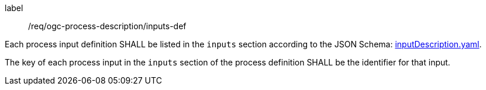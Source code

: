 [[req_ogc-process-description_inputs-def]]
[requirement]
====
[%metadata]
label:: /req/ogc-process-description/inputs-def
[.component,class=part]
--
Each process input definition SHALL be listed in the `inputs` section according to the JSON Schema: https://raw.githubusercontent.com/opengeospatial/ogcapi-processes/master/core/openapi/schemas/inputDescription.yaml[inputDescription.yaml].
--

[.component,class=part]
--
The key of each process input in the `inputs` section of the process definition SHALL be the identifier for that input.
--
====
